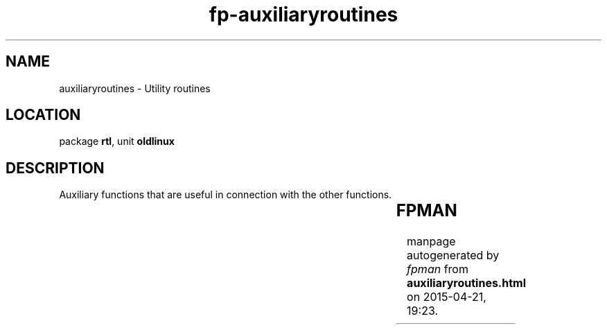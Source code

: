 .\" file autogenerated by fpman
.TH "fp-auxiliaryroutines" 3 "2014-03-14" "fpman" "Free Pascal Programmer's Manual"
.SH NAME
auxiliaryroutines - Utility routines
.SH LOCATION
package \fBrtl\fR, unit \fBoldlinux\fR
.SH DESCRIPTION
Auxiliary functions that are useful in connection with the other functions.

.TS
ci | ci 
l | l 
l | l 
l | l 
l | l 
l | l 
l | l 
l | l 
l | l 
l | l 
l | l 
l | l 
l | l 
l | l 
l | l 
l | l 
l | l 
l | l 
l | l.
Name	Description	
=
\fBCreateShellArgV\fR	Create an array of pchars from string	
_
\fBEpochToLocal\fR	Convert epoch time to local time	
_
\fBFD_Clr\fR	Clear item of select filedescriptors	
_
\fBFD_IsSet\fR	Check item of select filedescriptors	
_
\fBFD_Set\fR	Set item of select filedescriptors	
_
\fBFD_ZERO\fR	Clear all items in select filedecriptors	
_
\fBLocalToEpoch\fR	Convert local time to epoch time	
_
\fBMMap\fR	Map a file into memory	
_
\fBMUnMap\fR	Unmap previously mapped memory file	
_
\fBOctal\fR	Convert octal to digital	
_
\fBS_ISBLK\fR	Check file mode for block device	
_
\fBS_ISCHR\fR	Check file mode for character device	
_
\fBS_ISDIR\fR	Check file mode for directory	
_
\fBS_ISFIFO\fR	Check file mode for FIFO	
_
\fBS_ISLNK\fR	Check file mode for symboloc link	
_
\fBS_ISREG\fR	Check file mode for regular file	
_
\fBS_ISSOCK\fR	Check file mode for socket	
_
\fBStringToPPchar\fR	Create an array of pchars from string	
.TE


.SH FPMAN
manpage autogenerated by \fIfpman\fR from \fBauxiliaryroutines.html\fR on 2015-04-21, 19:23.

